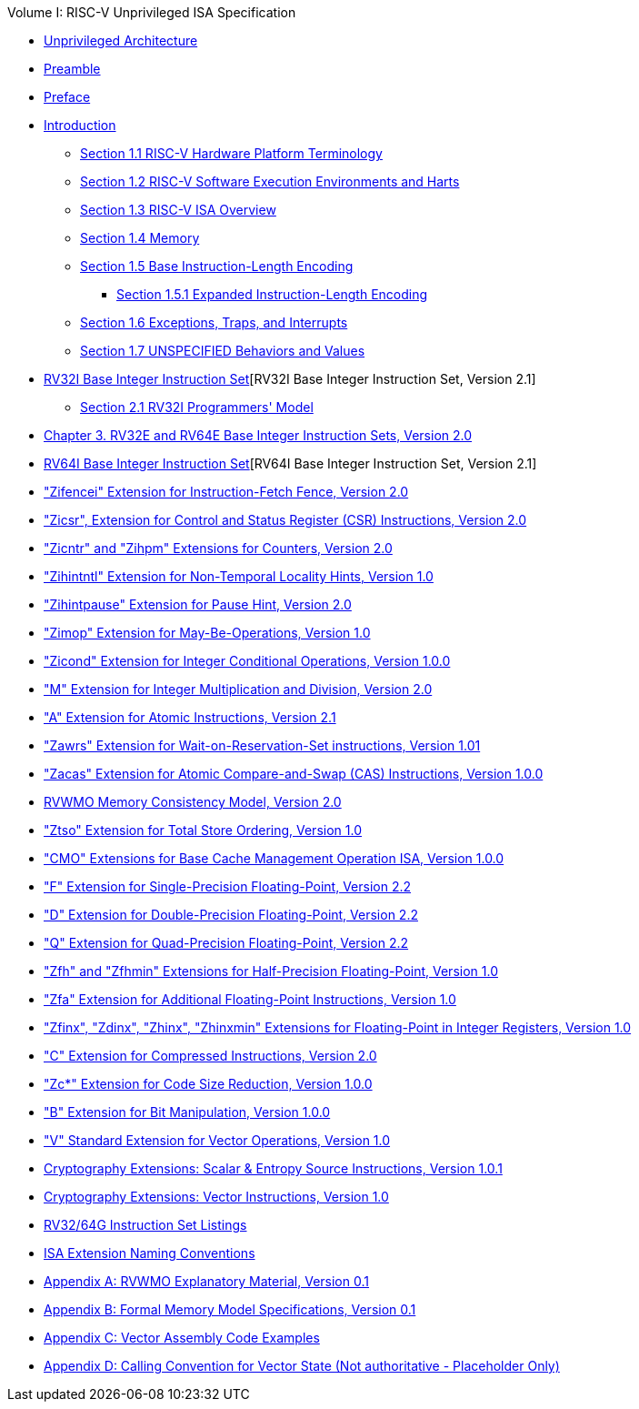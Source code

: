 .Volume I: RISC-V Unprivileged ISA Specification
* xref:unpriv-index.adoc[Unprivileged Architecture]
* xref:unpriv-contributors.adoc[Preamble]
* xref:colophon.adoc[Preface]
* xref:intro.adoc[Introduction]
    ** xref:intro.adoc#sec:terminology[Section 1.1 RISC-V Hardware Platform Terminology]
    ** xref:intro.adoc#sec:harts[Section 1.2 RISC-V Software Execution Environments and Harts]
    ** xref:intro.adoc#sec:isa-overview[Section 1.3 RISC-V ISA Overview]
    ** xref:intro.adoc#sec:memory[Section 1.4 Memory]
    ** xref:intro.adoc#sec:instlength[Section 1.5 Base Instruction-Length Encoding]
        *** xref:intro.adoc#sec:instlengthext[Section 1.5.1 Expanded Instruction-Length Encoding]
    ** xref:intro.adoc#sec:traps[Section 1.6 Exceptions, Traps, and Interrupts]
    ** xref:intro.adoc#sec:unspecifiedbehaviors[Section 1.7 UNSPECIFIED Behaviors and Values]
* xref:rv32.adoc[RV32I Base Integer Instruction Set][RV32I Base Integer Instruction Set, Version 2.1]
** xref:rv32.adoc#sec:rv32i-model[Section 2.1 RV32I Programmers' Model]
* xref:rv32e.adoc[Chapter 3. RV32E and RV64E Base Integer Instruction Sets, Version 2.0]
* xref:rv64.adoc[RV64I Base Integer Instruction Set][RV64I Base Integer Instruction Set, Version 2.1]
* xref:zifencei.adoc["Zifencei" Extension for Instruction-Fetch Fence, Version 2.0]
* xref:zicsr.adoc["Zicsr", Extension for Control and Status Register (CSR) Instructions, Version 2.0]
* xref:counters.adoc["Zicntr" and "Zihpm" Extensions for Counters, Version 2.0]
* xref:zihintntl.adoc["Zihintntl" Extension for Non-Temporal Locality Hints, Version 1.0]
* xref:zihintpause.adoc["Zihintpause" Extension for Pause Hint, Version 2.0]
* xref:zimop.adoc["Zimop" Extension for May-Be-Operations, Version 1.0]
* xref:zicond.adoc["Zicond" Extension for Integer Conditional Operations, Version 1.0.0]
* xref:m-st-ext.adoc["M" Extension for Integer Multiplication and Division, Version 2.0]
* xref:a-st-ext.adoc["A" Extension for Atomic Instructions, Version 2.1]
* xref:zawrs.adoc["Zawrs" Extension for Wait-on-Reservation-Set instructions, Version 1.01]
* xref:zacas.adoc["Zacas" Extension for Atomic Compare-and-Swap (CAS) Instructions, Version 1.0.0]
* xref:rvwmo.adoc[RVWMO Memory Consistency Model, Version 2.0]
* xref:ztso-st-ext.adoc["Ztso" Extension for Total Store Ordering, Version 1.0]
* xref:cmo.adoc["CMO" Extensions for Base Cache Management Operation ISA, Version 1.0.0]
* xref:f-st-ext.adoc["F" Extension for Single-Precision Floating-Point, Version 2.2]
* xref:d-st-ext.adoc["D" Extension for Double-Precision Floating-Point, Version 2.2]
* xref:q-st-ext.adoc["Q" Extension for Quad-Precision Floating-Point, Version 2.2]
* xref:zfh.adoc["Zfh" and "Zfhmin" Extensions for Half-Precision Floating-Point, Version 1.0]
* xref:zfa.adoc["Zfa" Extension for Additional Floating-Point Instructions, Version 1.0]
* xref:zfinx.adoc["Zfinx", "Zdinx", "Zhinx", "Zhinxmin" Extensions for Floating-Point in Integer Registers, Version 1.0]
* xref:c-st-ext.adoc["C" Extension for Compressed Instructions, Version 2.0]
* xref:zc.adoc["Zc*" Extension for Code Size Reduction, Version 1.0.0]
* xref:b-st-ext.adoc["B" Extension for Bit Manipulation, Version 1.0.0]
* xref:v-st-ext.adoc["V" Standard Extension for Vector Operations, Version 1.0]
* xref:scalar-crypto.adoc[Cryptography Extensions: Scalar & Entropy Source Instructions, Version 1.0.1]
* xref:vector-crypto.adoc[Cryptography Extensions: Vector Instructions, Version 1.0]
* xref:rv-32-64g.adoc[RV32/64G Instruction Set Listings]
* xref:naming.adoc[ISA Extension Naming Conventions]
* xref:mm-eplan.adoc[Appendix A: RVWMO Explanatory Material, Version 0.1]
* xref:mm-formal.adoc[Appendix B: Formal Memory Model Specifications, Version 0.1]
//Appendices for Vector
* xref:vector-examples.adoc[Appendix C: Vector Assembly Code Examples]
* xref:calling-convention.adoc[Appendix D: Calling Convention for Vector State (Not authoritative - Placeholder Only)]
//End of Vector appendices
//* xref:index.adoc[]
// this is generated generated from index markers.
//* xref:bibliography.adoc[Bibliography]